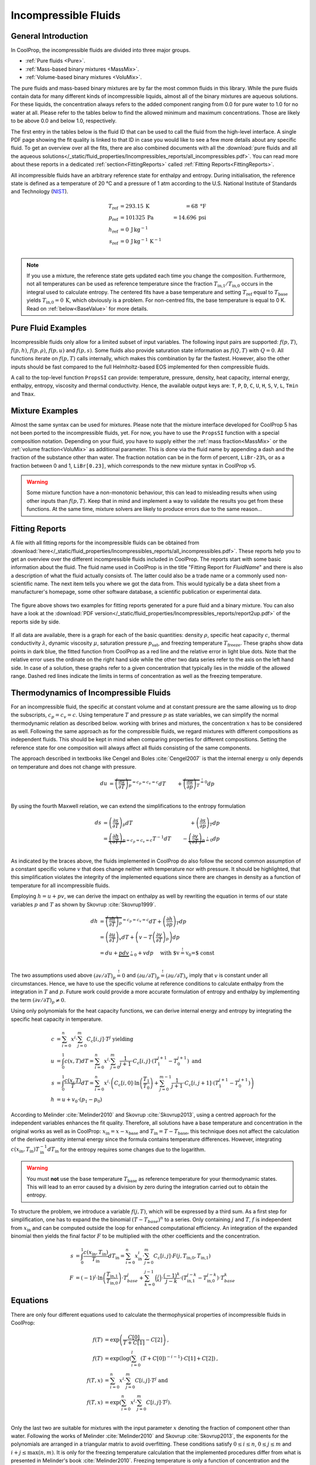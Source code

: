 

.. _Incompressibles:

Incompressible Fluids
=====================


General Introduction
--------------------

In CoolProp, the incompressible fluids are divided into three major groups.

* :ref:`Pure fluids <Pure>`.
* :ref:`Mass-based binary mixtures <MassMix>`.
* :ref:`Volume-based binary mixtures <VoluMix>`.

.. * :ref:`Mole-based binary mixtures <MoleMix>`.

The pure fluids and mass-based binary mixtures are by far the most common fluids
in this library. While the pure fluids contain data for many different kinds of
incompressible liquids, almost all of the binary mixtures are aqueous solutions.
For these liquids, the concentration always refers to the added component ranging
from 0.0 for pure water to 1.0 for no water at all. Please refer to the tables
below to find the allowed minimum and maximum concentrations. Those are likely
to be above 0.0 and below 1.0, respectively.

The first entry in the tables below is the fluid ID that can be used to call the
fluid from the high-level interface. A single PDF page showing the fit quality is
linked to that ID in case you would like to see a few more details about any
specific fluid. To get an overview over all the fits, there are also combined
documents with all the
:download:`pure fluids and all the aqueous solutions</_static/fluid_properties/Incompressibles_reports/all_incompressibles.pdf>`.
You can read more about these reports in a dedicated
:ref:`section<FittingReports>` called :ref:`Fitting Reports<FittingReports>`.

All incompressible fluids have an arbitrary reference state for enthalpy and entropy.
During initialisation, the reference state is defined as a temperature of 20 °C
and a pressure of 1 atm according to the U.S. National Institute of Standards and
Technology (`NIST <http://www.nist.gov>`_).

.. math::
   T_\text{ref} &=  293.15\:\text{K}  &=     68\:\text{°F} \\
   p_\text{ref} &=  101325\:\text{Pa} &= 14.696\:\text{psi} \\
   h_\text{ref} &=  0\:\text{J}\,\text{kg}^{-1} & \\
   s_\text{ref} &=  0\:\text{J}\,\text{kg}^{-1}\,\text{K}^{-1} & \\

.. note::
  If you use a mixture, the reference state gets updated each time you change
  the composition. Furthermore, not all temperatures can be used as reference
  temperature since the fraction :math:`T_\text{in,1} / T_\text{in,0}` occurs in the integral used to
  calculate entropy. The centered fits have a base temperature and setting
  :math:`T_\text{ref}` equal to :math:`T_\text{base}` yields :math:`T_\text{in,0}=0\:\text{K}`,
  which obviously is a problem. For non-centred fits, the base temperature is
  equal to 0 K. Read on :ref:`below<BaseValue>` for more details.


Pure Fluid Examples
-------------------

Incompressible fluids only allow  for a limited subset of input variables. The
following input pairs are supported: :math:`f(p,T)`, :math:`f(p,h)`, :math:`f(p,\rho)`,
:math:`f(p,u)` and :math:`f(p,s)`. Some fluids also provide saturation state
information as :math:`f(Q,T)` with :math:`Q=0`. All functions iterate on :math:`f(p,T)` calls
internally, which makes this combination by far the fastest. However, also the
other inputs should be fast compared to the full Helmholtz-based EOS implemented
for then compressible fluids.

A call to the top-level function ``PropsSI`` can provide: temperature, pressure,
density, heat capacity, internal energy, enthalpy, entropy, viscosity and
thermal conductivity. Hence, the available output keys are: ``T``, ``P``, ``D``,
``C``, ``U``, ``H``, ``S``, ``V``, ``L``, ``Tmin`` and ``Tmax``.

.. ipython::

    In [1]: from CoolProp.CoolProp import PropsSI

    #Density of Downtherm Q at 500 K and 1 atm.
    In [1]: PropsSI('D','T',500,'P',101325,'INCOMP::DowQ')

    #Specific heat capacity of Downtherm Q at 500 K and 1 atm
    In [1]: PropsSI('C','T',500,'P',101325,'INCOMP::DowQ')

    In [1]: PropsSI('C','D',809.0659,'P',101325,'INCOMP::DowQ')

    #Saturation pressure of Downtherm Q at 500 K
    In [1]: PropsSI('P','T',500,'Q',0,'INCOMP::DowQ')

    #Minimum temperature for Downtherm Q
    In [1]: PropsSI('Tmin','T',0,'P',0,'INCOMP::DowQ')

    #Maximum temperature for Downtherm Q
    In [1]: PropsSI('Tmax','T',0,'P',0,'INCOMP::DowQ')



Mixture Examples
----------------

Almost the same syntax can be used for mixtures. Please note that the mixture
interface developed for CoolProp 5 has not been ported to the incompressible
fluids, yet. For now, you have to use the ``PropsSI`` function with a special
composition notation. Depending on your fluid, you have to supply either the
:ref:`mass fraction<MassMix>` or the :ref:`volume fraction<VoluMix>` as additional
parameter. This is done via the fluid name by appending a dash and the
fraction of the substance other than water. The fraction notation can be in the
form of percent, ``LiBr-23%``, or as a fraction between 0 and 1, ``LiBr[0.23]``, which
corresponds to the new mixture syntax in CoolProp v5.

..  In addition to the properties available for the pure fluids (``D``, ``C``,
  ``U``, ``H``, ``S``, ``V``, ``L``,``Tmin`` and ``Tmax``, some mixtures also
  provide the freezing temperature ``Tfreeze`` as a function of composition.


.. ipython::

    In [1]: from CoolProp.CoolProp import PropsSI

    #Density of a lithium bromide solution at 300 K and 1 atm.
    In [1]: PropsSI('D','T',300,'P',101325,'INCOMP::LiBr[0.23]')

    #Density of a lithium bromide solution at 300 K and 1 atm.
    In [1]: PropsSI('D','T',300,'P',101325,'INCOMP::LiBr-23%')

    #Specific heat capacity of a lithium bromide solution at 300 K and 1 atm
    In [1]: PropsSI('C','T',300,'P',101325,'INCOMP::LiBr-23%')

    #Specific enthalpy of a lithium bromide solution at 300 K and 1 atm
    In [1]: PropsSI('H','T',300,'P',101325,'INCOMP::LiBr-23%')

    In [1]: PropsSI('T','H',28627,'P',101325,'INCOMP::LiBr-23%')


.. warning::
  Some mixture function have a non-monotonic behaviour, this can lead to misleading
  results when using other inputs than :math:`f(p,T)`. Keep that in mind and
  implement a way to validate the results you get from these functions. At the same
  time, mixture solvers are likely to produce errors due to the same reason...




.. _FittingReports:

Fitting Reports
---------------------------------------

A file with all fitting reports for the incompressible fluids can be obtained
from :download:`here</_static/fluid_properties/Incompressibles_reports/all_incompressibles.pdf>`. These reports help you to
get an overview over the different incompressible fluids
included in CoolProp. The reports start with some basic information about
the fluid. The fluid name used in CoolProp is in the title "Fitting Report for *FluidName*"
and there is also a description of what the fluid actually consists of. The latter
could also be a trade name or a commonly used non-scientific name. The next item
tells you where we got the data from. This
would typically be a data sheet from a manufacturer's homepage, some other software
database, a scientific publication or experimental data.

.. figure:: /_static/fluid_properties/Incompressibles_reports/report2up.jpg
    :align: center
    :alt: Fitting reports for pure fluid and solution

    The figure above shows two examples for fitting reports generated for a pure
    fluid and a binary mixture. You can also have a look at the
    :download:`PDF version</_static/fluid_properties/Incompressibles_reports/report2up.pdf>` of the reports side by side.

If all data are available, there is a graph for each of the basic quantities:
density :math:`\rho`, specific heat capacity :math:`c`, thermal conductivity
:math:`\lambda`, dynamic viscosity :math:`\mu`, saturation pressure
:math:`p_\text{sat}`, and freezing temperature :math:`T_\text{freeze}`. These graphs show
data points in dark blue, the fitted function from CoolProp as a red line and the
relative error in light blue dots. Note that the relative error uses the ordinate
on the right hand side while the other two data series refer to the axis on the
left hand side. In case of a solution, these graphs refer to a given concentration
that typically lies in the middle of the allowed range. Dashed red lines indicate
the limits in terms of concentration as well as the freezing temperature.


.. _IncompThermo:

Thermodynamics of Incompressible Fluids
---------------------------------------

For an incompressible fluid, the specific at constant volume and at constant
pressure are the same allowing us to drop the subscripts, :math:`c_p=c_v=c`. Using
temperature :math:`T` and pressure :math:`p` as state variables, we can simplify
the normal thermodynamic relation as described below. working with brines and
mixtures, the concentration :math:`x` has to be considered as well. Following
the same approach as for the compressible fluids, we regard mixtures with different
compositions as independent fluids. This should be kept in mind when comparing
properties for different compositions. Setting the reference state for one
composition will always affect all fluids consisting of the same components.

The approach described in textbooks like Cengel and Boles :cite:`Cengel2007`
is that the internal energy :math:`u` only depends on temperature and does not
change with pressure.

.. Alternatively, use cancel package with \cancelto{0}{x-d} command

.. math::

    du &= \overbrace{ \left( \frac{\partial u}{\partial T} \right)_p}^{=c_p=c_v=c} dT &+ \overbrace{\left( \frac{\partial u}{\partial p} \right)_T}^{\stackrel{!}{=}0} dp \\

By using the fourth Maxwell relation, we can extend the simplifications to the
entropy formulation

.. math::

    ds &= \left( \frac{\partial s}{\partial T} \right)_p dT &+              \left( \frac{\partial s}{\partial p} \right)_T  dp \\
       &= \underbrace{ \left( \frac{\partial h}{\partial T} \right)_p}_{=c_p=c_v=c} T^{-1} dT &-\underbrace{\left( \frac{\partial v}{\partial T} \right)_p}_{\stackrel{!}{=} 0} dp \\

As indicated by the braces above, the fluids implemented in CoolProp do also follow
the second common assumption of a constant specific volume :math:`v` that does
change neither with temperature nor with pressure. It should be highlighted, that
this simplification violates the integrity of the implemented equations since there
are changes in density as a function of temperature for all incompressible fluids.

Employing :math:`h=u+pv`, we can derive the impact on enthalpy as well by
rewriting the equation in terms of our state variables :math:`p` and :math:`T`
as shown by Skovrup :cite:`Skovrup1999`.

.. dh &= \overbrace{ \left( \frac{\partial h}{\partial T} \right)_p}^{=c_p=c_v=c} dT + \left( \frac{\partial h}{\partial p} \right)_T dp \\

.. math::
    dh &= \overbrace{ \left( \frac{\partial h}{\partial T} \right)_p}^{=c_p=c_v=c} dT +              \left( \frac{\partial h}{\partial p} \right)_T         dp \\
       &=             \left( \frac{\partial u}{\partial T} \right)_v dT               + \left( v - T \left( \frac{\partial v}{\partial T} \right)_p \right) dp \\
       &= du + \underbrace{p dv}_{\stackrel{!}{=} 0} + v dp \quad \text{ with $v\stackrel{!}{=}v_0=$ const }  \\

The two assumptions used above :math:`\left( \partial v / \partial T \right)_p \stackrel{!}{=} 0`
and :math:`\left( \partial u / \partial T \right)_p \stackrel{!}{=} \left( \partial u / \partial T \right)_v`
imply that :math:`v` is constant under all circumstances. Hence, we have to use
the specific volume at reference conditions to calculate enthalpy from the
integration in :math:`T` and :math:`p`. Future work could provide a more accurate
formulation of entropy and enthalpy by implementing the term
:math:`\left( \partial v / \partial T \right)_p \neq 0`.

Using only polynomials for the heat capacity functions, we can derive internal
energy and entropy by integrating the specific heat capacity in temperature.

.. _BaseValue:

.. math::

    c          &= \sum_{i=0}^n x^i \cdot \sum_{j=0}^m C_{c}[i,j] \cdot T^j \text{ yielding } \\
    u          &= \int_{0}^{1} c\left( x,T \right) dT
                = \sum_{i=0}^n x^i \cdot \sum_{j=0}^m \frac{1}{j+1} \cdot C_{c}[i,j]
                  \cdot \left( T_{1}^{j+1} - T_{0}^{j+1} \right) \text{ and } \\
    s          &= \int_{0}^{1} \frac{c\left( x,T \right)}{T} dT
                = \sum_{i=0}^n x^i \cdot \left(
                  C_{c}[i,0] \cdot \ln\left(\frac{T_{1}}{T_{0}}\right)
                  + \sum_{j=0}^{m-1} \frac{1}{j+1} \cdot C_{c}[i,j+1] \cdot \left( T_{1}^{j+1} - T_{0}^{j+1} \right)
                  \right) \\
    h          &= u + v_{0} \cdot \left( p_{1} - p_{0} \right)


According to Melinder :cite:`Melinder2010` and Skovrup :cite:`Skovrup2013`,
using a centred approach for the independent variables enhances the fit quality.
Therefore, all solutions have a base temperature and concentration in the original
works as well as in CoolProp: :math:`x_\text{in} = x - x_\text{base}`
and :math:`T_\text{in} = T - T_\text{base}`, this technique does not affect the calculation
of the derived quantity internal energy since the formula contains temperature differences.
However, integrating :math:`c(x_\text{in},T_\text{in})T_\text{in}^{-1}dT_\text{in}` for the entropy requires some changes due to
the logarithm.

.. warning::
   You must **not** use the base temperature :math:`T_\text{base}`
   as reference temperature for your thermodynamic states. This will lead to an
   error caused by a division by zero during the integration carried out to
   obtain the entropy.

To structure the problem, we introduce a variable :math:`f(j,T)`,
which will be expressed by a third sum. As a first step for simplification, one
has to expand the the binomial :math:`(T-T_{base})^n` to a series. Only
containing :math:`j` and :math:`T`, :math:`f` is independent from :math:`x_\text{in}` and
can be computed outside the loop for enhanced computational efficiency. An
integration of the expanded binomial then yields the final factor :math:`F` to
be multiplied with the other coefficients and the concentration.

.. math::

    s          &= \int_{0}^{1} \frac{c\left( x_\text{in},T_\text{in} \right)}{T_\text{in}} dT_\text{in} = \sum_{i=0}^n x_\text{in}^i \cdot \sum_{j=0}^m C_{c}[i,j] \cdot F(j,T_\text{in,0},T_\text{in,1}) \\
    F          &= (-1)^j \cdot \ln \left( \frac{T_\text{in,1}}{T_\text{in,0}} \right) \cdot T_{base}^j + \sum_{k=0}^{j-1} \binom{j}{k} \cdot \frac{(-1)^k}{j-k} \cdot \left( T_\text{in,1}^{j-k} - T_\text{in,0}^{j-k} \right) \cdot T_{base}^k


.. _Equations:

Equations
---------

There are only four different equations used to calculate the thermophysical
properties of incompressible fluids in CoolProp:

.. math::

    f(T)  &= \exp \left( \frac{C[0]}{T+C[1]} - C[2] \right) \text{, } \\
    f(T)  &= \exp \left( \log  \left( \sum_{i=0}^l \left( T+C[0] \right)^{-i-1} \right) \cdot C[1] + C[2] \right) \text{, } \\
    f(T,x)&=             \sum_{i=0}^n x^i \cdot \sum_{j=0}^m C[i,j] \cdot T^j \text{ and } \\
    f(T,x)&= \exp \left( \sum_{i=0}^n x^i \cdot \sum_{j=0}^m C[i,j] \cdot T^j \right) \text{. } \\

Only the last two are suitable for mixtures with the input parameter :math:`x`
denoting the fraction of component other than water. Following the works of
Melinder :cite:`Melinder2010` and Skovrup :cite:`Skovrup2013`, the exponents
for the polynomials are arranged in a triangular matrix to avoid overfitting.
These conditions satisfy :math:`0 \leq i \leq n`, :math:`0 \leq j \leq m`
and :math:`i + j \leq \max(n,m)`. It is only for the freezing temperature calculation
that the implemented procedures differ from what is presented in Melinder's
book :cite:`Melinder2010`. Freezing temperature is only a function of concentration
and the dependency on the fluid temperature has been removed. For mixtures,
:math:`m=5` and :math:`n=3` are assigned as default values.
Omitting the composition term with :math:`n=0` yields the pure fluid formulations
for which we selected :math:`l=1` and :math:`m=4`.

The standard polynomials are used for the density, heat capacity and thermal
conductivity functions, while viscosity, vapour pressure and freezing temperature
are exponential functions. For exponential functions of only one variable
(:math:`\mu(T)`, :math:`p_\text{sat}(T)`, :math:`T_\text{freeze}(x)`), we start by fitting the
first equation. If the fit quality is poor, we try the second exponential function.
The exponential polynomial is used as a fall-back function for single variable
fits and it is the only function used for multivariate fits, e.g. :math:`\mu(T,x)`.

If you would like to know more about the fitting procedures, you can have a look
at this `Python notebook <http://nbviewer.ipython.org/github/CoolProp/CoolProp/blob/master/dev/incompressible_liquids/LinearAlgebra.ipynb>`_,
which describes the basics of the multivariate polynomial fits employed in this
software. Non-polynomial functions are fitted using the minimisation routines
accessible through SciPy :cite:`Jones2001`. For the extremely curious, the
Python module `CPIncomp <https://github.com/CoolProp/CoolProp/tree/master/dev/incompressible_liquids/CPIncomp>`_
contains the source code for the fits used in CoolProp as well as the code to
generate the fitting reports. Feel free to browse the code.


The Different Fluids
--------------------

The fluids implemented in CoolProp cover a wide range of industrial heat
transfer media. This database has initially been developed with refrigeration
systems in mind. That is why the majority of fluids are secondary refrigerants
with application temperatures close to the freezing point of water. Besides those,
there is also incompressible water, high temperature heat transfer oils and a
molten salt mixture for extreme temperatures.

Besides the different technical data sheets and calculation tools provided by
manufactures, two specific publications provided a lot of data used for the
incompressible fluids: Åke Melinder's book *Properties of Secondary Working
Fluids for Indirect Systems* :cite:`Melinder2010` has inspired both, the work on
pure fluids and aqueous solutions. The second major source of inspiration is the
`SecCool <http://en.ipu.dk/Indhold/refrigeration-and-energy-technology/seccool.aspx>`_
:cite:`Skovrup2013` software, which contains data compiled by Morten Juel
Skovrup. It is provided free of charge by his employer `IPU <http://en.ipu.dk>`_.


.. _Pure:

.. csv-table:: All incompressible pure fluids included in CoolProp
   :widths: 10, 35, 13, 14, 14, 14
   :header-rows: 1
   :file: Incompressibles_pure-fluids.csv


There are also a number of water-based mixtures implemented in CoolProp. Most of them
are secondary heat transfer fluids, but there are also aqueous solutions of
ammonia :cite:`Melinder2010`, :download:`MAM<../_static/fluid_properties/Incompressibles_reports/MAM_fitreport.pdf>`,
and lithium bromide :cite:`Patek2006`, :download:`LiBr<../_static/fluid_properties/Incompressibles_reports/LiBr_fitreport.pdf>`,
which can be used to model absorption chillers.


.. _MassMix:

.. csv-table:: All incompressible mass-based binary mixtures included in CoolProp
   :widths: 10, 30, 11, 11, 11, 11, 8, 8
   :header-rows: 1
   :file: Incompressibles_mass-based-fluids.csv

.. .. _MoleMix:

.. .. csv-table:: All incompressible mole-based binary mixtures included in CoolProp
   :widths: 10, 30, 11, 11, 11, 11, 8, 8
   :header-rows: 1
   :file: Incompressibles_mole-based-fluids.csv

.. _VoluMix:

.. csv-table:: All incompressible volume-based binary mixtures included in CoolProp
   :widths: 10, 30, 11, 11, 11, 11, 8, 8
   :header-rows: 1
   :file: Incompressibles_volume-based-fluids.csv


For slurry ice, the concentration :math:`x` refers to the solid content and the
heat capacity includes the heat of fusion. It might be necessary to adjust the
solid content during heat transfer. The implementation is based on the data
available in `SecCool <http://en.ipu.dk/Indhold/refrigeration-and-energy-technology/seccool.aspx>`_,
which was originally recorded at the Danish Technological Institute `(DTI) <http://www.dti.dk/>`_.


References
----------

.. bibliography:: Incompressibles.bib
   :filter: docname in docnames
   :style: unsrt
